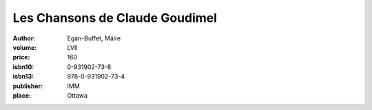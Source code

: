 Les Chansons de Claude Goudimel
===============================

:author: Egan-Buffet, Máire	
:volume: LVII
:price: 160
:isbn10: 0-931902-73-8
:isbn13: 978-0-931902-73-4
:publisher: IMM
:place: Ottawa
